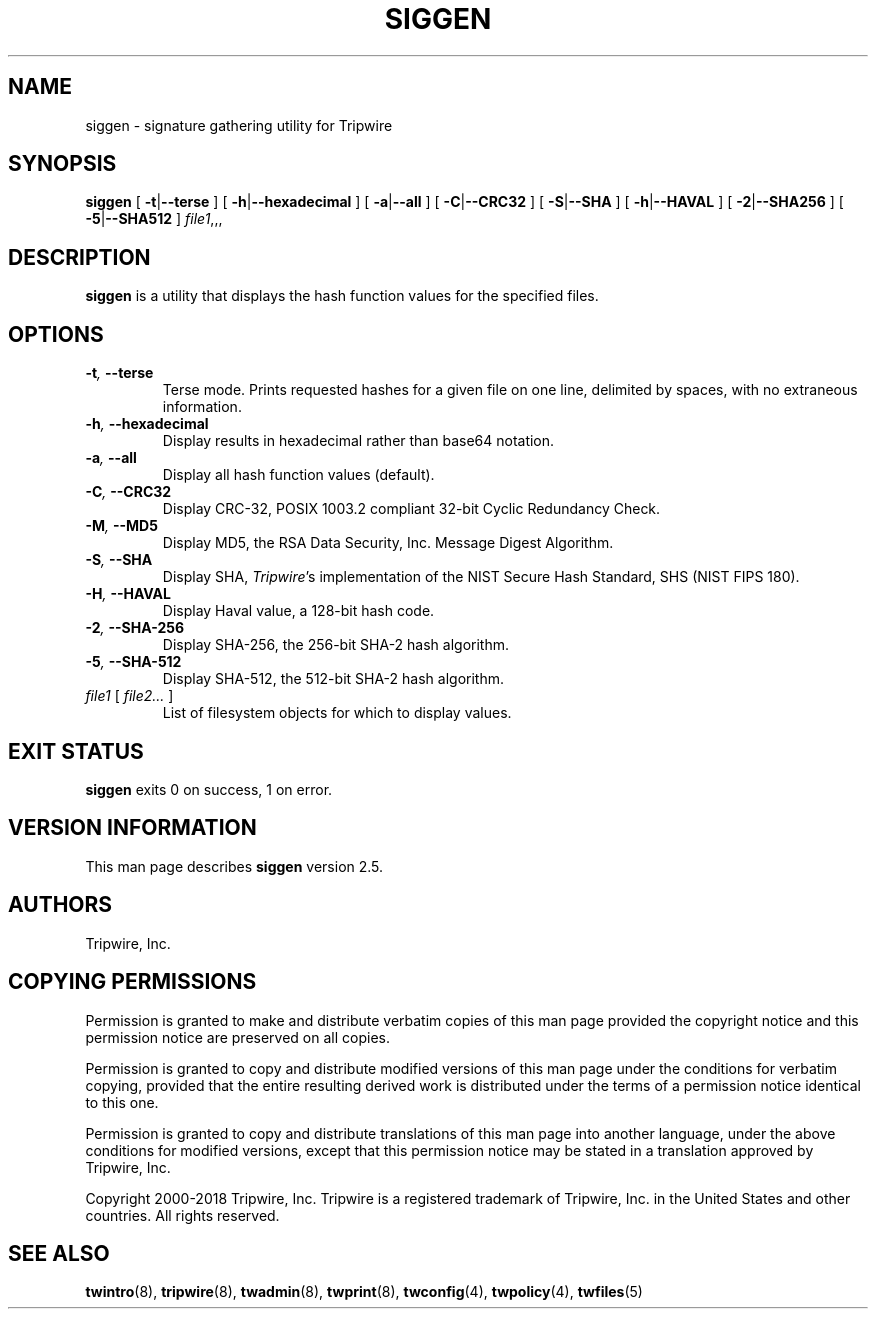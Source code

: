 '\" t
.\" Do not move or remove previous line.
.\" Used by some man commands to know that tbl should be used.
.nh
.TH SIGGEN 8 "2 April 2018" "Open Source Tripwire 2.5"
.SH NAME
siggen \- signature gathering utility for Tripwire
.SH SYNOPSIS
.B siggen
[
.BR -t | --terse
] [
.BR -h | --hexadecimal
] [
.BR -a | --all
] [
.BR -C | --CRC32
] [
.BR -S | --SHA
] [
.BR -h | --HAVAL
] [
.BR -2 | --SHA256
] [
.BR -5 | --SHA512
]
.IR file1 ,,,
.SH DESCRIPTION
.PP
\fBsiggen\fP is a utility that displays the hash function values 
for the specified files.
.SH OPTIONS
.TP
.BI \(hyt ", " --terse
Terse mode.
Prints requested hashes for a given file on one line, delimited
by spaces, with no extraneous information.
.TP
.BI \(hyh ", " --hexadecimal
Display results in hexadecimal rather than base64 notation.
.TP
.BI \(hya ", " --all
Display all hash function values (default).
.TP
.BI \(hyC ", " --CRC32
Display CRC-32, POSIX 1003.2 compliant 32-bit Cyclic Redundancy 
Check.
.TP
.BI \(hyM ", " --MD5
Display MD5, the RSA Data Security, Inc. Message Digest Algorithm.
.TP
.BI \(hyS ", " --SHA
Display SHA, \fITripwire\fP's implementation of the
NIST Secure Hash Standard, SHS (NIST FIPS 180).
.TP
.BI \(hyH ", " --HAVAL
Display Haval value, a 128-bit hash code.
.TP
.BI \(hy2 ", " --SHA-256
Display SHA-256, the 256-bit SHA-2 hash algorithm.
.TP
.BI \(hy5 ", " --SHA-512
Display SHA-512, the 512-bit SHA-2 hash algorithm.
.TP
.IR file1 " [ " "file2... " ]
List of filesystem objects for which to display values.
.SH EXIT STATUS
\fBsiggen\fP exits 0 on success, 1 on error.
.SH VERSION INFORMATION
This man page describes
.B siggen
version 2.5.
.SH AUTHORS
Tripwire, Inc.
.SH COPYING PERMISSIONS
Permission is granted to make and distribute verbatim copies of this man page provided the copyright notice and this permission notice are preserved on all copies.
.PP
Permission is granted to copy and distribute modified versions of this man page under the conditions for verbatim copying, provided that the entire resulting derived work is distributed under the terms of a permission notice identical to this one.
.PP
Permission is granted to copy and distribute translations of this man page into another language, under the above conditions for modified versions, except that this permission notice may be stated in a translation approved by Tripwire, Inc.
.PP
Copyright 2000-2018 Tripwire, Inc. Tripwire is a registered trademark of Tripwire, Inc. in the United States and other countries. All rights reserved.
.SH SEE ALSO
.BR twintro (8),
.BR tripwire (8),
.BR twadmin (8),
.BR twprint (8),
.BR twconfig (4),
.BR twpolicy (4),
.BR twfiles (5)
